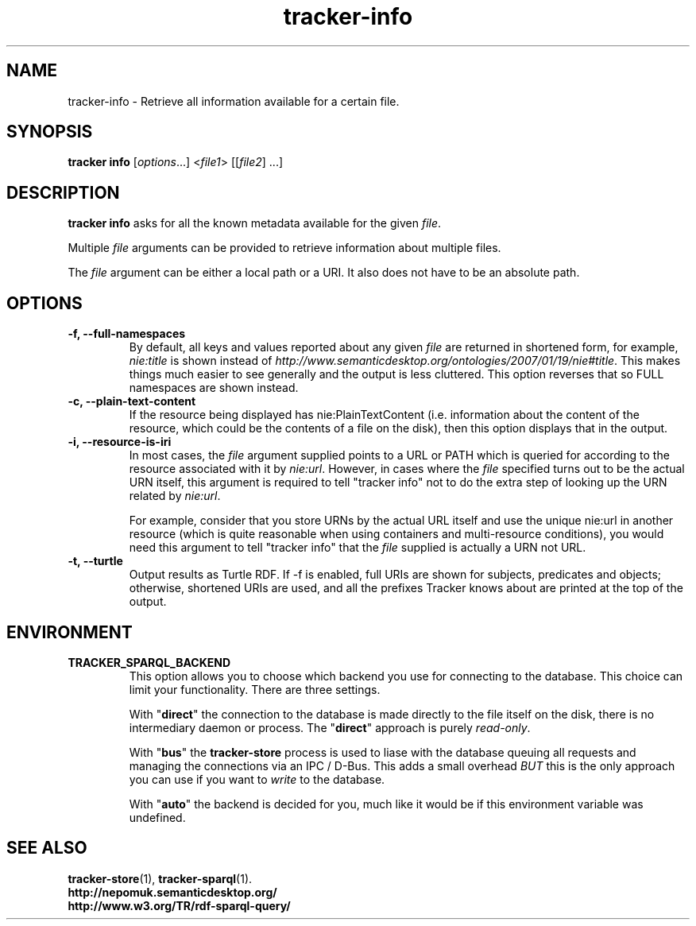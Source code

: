 .TH tracker-info 1 "Oct 2008" GNU "User Commands"

.SH NAME
tracker-info \- Retrieve all information available for a certain file.

.SH SYNOPSIS
\fBtracker info\fR [\fIoptions\fR...] <\fIfile1\fR> [[\fIfile2\fR] ...]

.SH DESCRIPTION
.B tracker info
asks for all the known metadata available for the given \fIfile\fR.

Multiple \fIfile\fR arguments can be provided to retrieve information
about multiple files.

The \fIfile\fR argument can be either a local path or a URI. It also
does not have to be an absolute path.

.SH OPTIONS
.TP
.B \-f, \-\-full\-namespaces
By default, all keys and values reported about any given \fIfile\fR
are returned in shortened form, for example, \fInie:title\fR is shown
instead of
\fIhttp://www.semanticdesktop.org/ontologies/2007/01/19/nie#title\fR.
This makes things much easier to see generally and the output is less
cluttered. This option reverses that so FULL namespaces are shown
instead.
.TP
.B \-c, \-\-plain\-text\-content
If the resource being displayed has nie:PlainTextContent (i.e.
information about the content of the resource, which could be the
contents of a file on the disk), then this option displays that in the
output.
.TP
.B \-i, \-\-resource\-is\-iri
In most cases, the \fIfile\fR argument supplied points to a URL or
PATH which is queried for according to the resource associated with it
by \fInie:url\fR. However, in cases where the \fIfile\fR specified
turns out to be the actual URN itself, this argument is required to
tell "tracker info" not to do the extra step of looking up the URN
related by \fInie:url\fR.

For example, consider that you store URNs by the actual URL itself and
use the unique nie:url in another resource (which is quite reasonable
when using containers and multi-resource conditions), you would need
this argument to tell "tracker info" that the \fIfile\fR supplied
is actually a URN not URL.
.TP
.B \-t, \-\-turtle
Output results as Turtle RDF. If \-f is enabled, full URIs are shown
for subjects, predicates and objects; otherwise, shortened URIs are
used, and all the prefixes Tracker knows about are printed at the top
of the output.

.SH ENVIRONMENT
.TP
.B TRACKER_SPARQL_BACKEND
This option allows you to choose which backend you use for connecting
to the database. This choice can limit your functionality. There are
three settings.

With "\fBdirect\fR" the connection to the database is made directly to
the file itself on the disk, there is no intermediary daemon or
process. The "\fBdirect\fR" approach is purely \fIread-only\fR.

With "\fBbus\fR" the \fBtracker-store\fR process is used to liase with
the database queuing all requests and managing the connections via an
IPC / D-Bus. This adds a small overhead \fIBUT\fR this is the only
approach you can use if you want to \fIwrite\fR to the database.

With "\fBauto\fR" the backend is decided for you, much like it would
be if this environment variable was undefined.

.SH SEE ALSO
.BR tracker-store (1),
.BR tracker-sparql (1).
.TP
.BR http://nepomuk.semanticdesktop.org/
.TP
.BR http://www.w3.org/TR/rdf-sparql-query/
